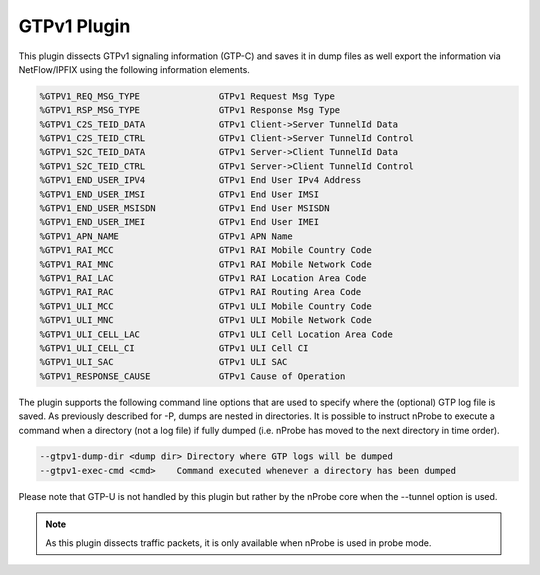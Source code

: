 GTPv1 Plugin
############

This plugin dissects GTPv1 signaling information (GTP-C) and saves it in dump files as well export the information via NetFlow/IPFIX using the following information elements.

.. code:: bash

	  %GTPV1_REQ_MSG_TYPE               GTPv1 Request Msg Type
	  %GTPV1_RSP_MSG_TYPE               GTPv1 Response Msg Type
	  %GTPV1_C2S_TEID_DATA              GTPv1 Client->Server TunnelId Data
	  %GTPV1_C2S_TEID_CTRL              GTPv1 Client->Server TunnelId Control
	  %GTPV1_S2C_TEID_DATA              GTPv1 Server->Client TunnelId Data
	  %GTPV1_S2C_TEID_CTRL              GTPv1 Server->Client TunnelId Control
	  %GTPV1_END_USER_IPV4              GTPv1 End User IPv4 Address
	  %GTPV1_END_USER_IMSI              GTPv1 End User IMSI
	  %GTPV1_END_USER_MSISDN            GTPv1 End User MSISDN
	  %GTPV1_END_USER_IMEI              GTPv1 End User IMEI
	  %GTPV1_APN_NAME                   GTPv1 APN Name
	  %GTPV1_RAI_MCC                    GTPv1 RAI Mobile Country Code
	  %GTPV1_RAI_MNC                    GTPv1 RAI Mobile Network Code
	  %GTPV1_RAI_LAC                    GTPv1 RAI Location Area Code
	  %GTPV1_RAI_RAC                    GTPv1 RAI Routing Area Code
	  %GTPV1_ULI_MCC                    GTPv1 ULI Mobile Country Code
	  %GTPV1_ULI_MNC                    GTPv1 ULI Mobile Network Code
	  %GTPV1_ULI_CELL_LAC               GTPv1 ULI Cell Location Area Code
	  %GTPV1_ULI_CELL_CI                GTPv1 ULI Cell CI
	  %GTPV1_ULI_SAC                    GTPv1 ULI SAC
	  %GTPV1_RESPONSE_CAUSE             GTPv1 Cause of Operation

The plugin supports the following command line options that are used to specify where the (optional) GTP log file is saved. As previously described for -P, dumps are nested in directories. It is possible to instruct nProbe to execute a command when a directory (not a log file) if fully dumped (i.e. nProbe has moved to the next directory in time order).

.. code:: bash

	  --gtpv1-dump-dir <dump dir> Directory where GTP logs will be dumped
	  --gtpv1-exec-cmd <cmd>    Command executed whenever a directory has been dumped

Please note that GTP-U is not handled by this plugin but rather by the nProbe core when the --tunnel option is used.

.. note::

	As this plugin dissects traffic packets, it is only available when nProbe is used in probe mode.
